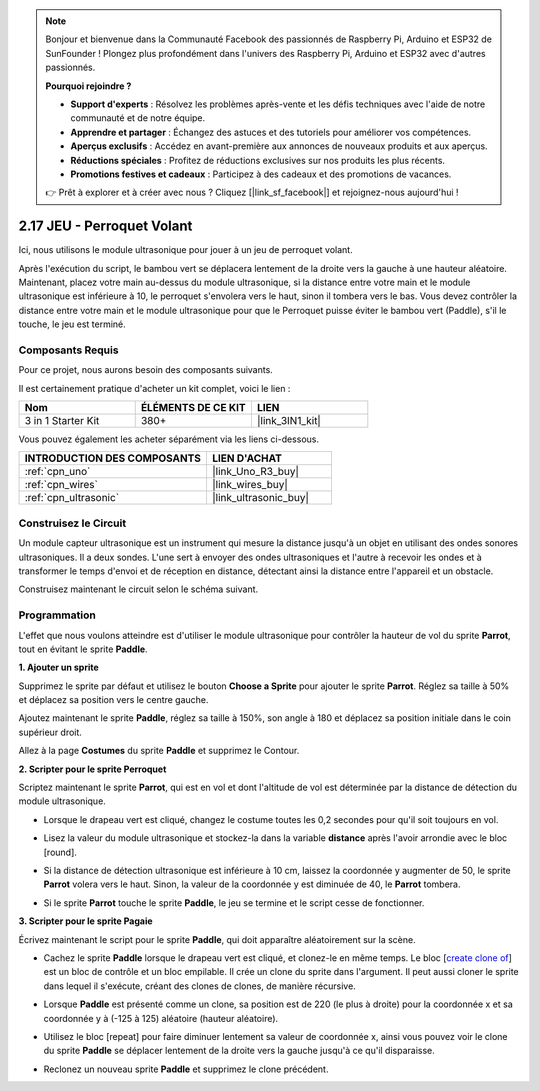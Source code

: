 .. note::

    Bonjour et bienvenue dans la Communauté Facebook des passionnés de Raspberry Pi, Arduino et ESP32 de SunFounder ! Plongez plus profondément dans l'univers des Raspberry Pi, Arduino et ESP32 avec d'autres passionnés.

    **Pourquoi rejoindre ?**

    - **Support d'experts** : Résolvez les problèmes après-vente et les défis techniques avec l'aide de notre communauté et de notre équipe.
    - **Apprendre et partager** : Échangez des astuces et des tutoriels pour améliorer vos compétences.
    - **Aperçus exclusifs** : Accédez en avant-première aux annonces de nouveaux produits et aux aperçus.
    - **Réductions spéciales** : Profitez de réductions exclusives sur nos produits les plus récents.
    - **Promotions festives et cadeaux** : Participez à des cadeaux et des promotions de vacances.

    👉 Prêt à explorer et à créer avec nous ? Cliquez [|link_sf_facebook|] et rejoignez-nous aujourd'hui !

.. _sh_parrot:

2.17 JEU - Perroquet Volant
==============================

Ici, nous utilisons le module ultrasonique pour jouer à un jeu de perroquet volant.

Après l'exécution du script, le bambou vert se déplacera lentement de la droite vers la gauche à une hauteur aléatoire. Maintenant, placez votre main au-dessus du module ultrasonique, si la distance entre votre main et le module ultrasonique est inférieure à 10, le perroquet s'envolera vers le haut, sinon il tombera vers le bas.
Vous devez contrôler la distance entre votre main et le module ultrasonique pour que le Perroquet puisse éviter le bambou vert (Paddle), s'il le touche, le jeu est terminé.

.. image:: img/15_parrot.png

Composants Requis
---------------------

Pour ce projet, nous aurons besoin des composants suivants.

Il est certainement pratique d'acheter un kit complet, voici le lien :

.. list-table::
    :widths: 20 20 20
    :header-rows: 1

    *   - Nom	
        - ÉLÉMENTS DE CE KIT
        - LIEN
    *   - 3 in 1 Starter Kit
        - 380+
        - |link_3IN1_kit|

Vous pouvez également les acheter séparément via les liens ci-dessous.

.. list-table::
    :widths: 30 20
    :header-rows: 1

    *   - INTRODUCTION DES COMPOSANTS
        - LIEN D'ACHAT

    *   - :ref:`cpn_uno`
        - |link_Uno_R3_buy|
    *   - :ref:`cpn_wires`
        - |link_wires_buy|
    *   - :ref:`cpn_ultrasonic`
        - |link_ultrasonic_buy|

Construisez le Circuit
-----------------------

Un module capteur ultrasonique est un instrument qui mesure la distance jusqu'à un objet en utilisant des ondes sonores ultrasoniques. 
Il a deux sondes. L'une sert à envoyer des ondes ultrasoniques et l'autre à recevoir les ondes et à transformer le temps d'envoi et de réception en distance, détectant ainsi la distance entre l'appareil et un obstacle.

Construisez maintenant le circuit selon le schéma suivant.

.. image:: img/circuit/ultrasonic_circuit.png

Programmation
------------------

L'effet que nous voulons atteindre est d'utiliser le module ultrasonique pour contrôler la hauteur de vol du sprite **Parrot**, tout en évitant le sprite **Paddle**.


**1. Ajouter un sprite**

Supprimez le sprite par défaut et utilisez le bouton **Choose a Sprite** pour ajouter le sprite **Parrot**. Réglez sa taille à 50% et déplacez sa position vers le centre gauche.

.. image:: img/15_sprite.png

Ajoutez maintenant le sprite **Paddle**, réglez sa taille à 150%, son angle à 180 et déplacez sa position initiale dans le coin supérieur droit.

.. image:: img/15_sprite1.png

Allez à la page **Costumes** du sprite **Paddle** et supprimez le Contour.

.. image:: img/15_sprite2.png

**2. Scripter pour le sprite Perroquet**

Scriptez maintenant le sprite **Parrot**, qui est en vol et dont l'altitude de vol est déterminée par la distance de détection du module ultrasonique.


* Lorsque le drapeau vert est cliqué, changez le costume toutes les 0,2 secondes pour qu'il soit toujours en vol.

.. image:: img/15_parr1.png

* Lisez la valeur du module ultrasonique et stockez-la dans la variable **distance** après l'avoir arrondie avec le bloc [round].

.. image:: img/15_parr2.png

* Si la distance de détection ultrasonique est inférieure à 10 cm, laissez la coordonnée y augmenter de 50, le sprite **Parrot** volera vers le haut. Sinon, la valeur de la coordonnée y est diminuée de 40, le **Parrot** tombera.

.. image:: img/15_parr3.png

* Si le sprite **Parrot** touche le sprite **Paddle**, le jeu se termine et le script cesse de fonctionner.

.. image:: img/15_parr4.png


**3. Scripter pour le sprite Pagaie**

Écrivez maintenant le script pour le sprite **Paddle**, qui doit apparaître aléatoirement sur la scène.

* Cachez le sprite **Paddle** lorsque le drapeau vert est cliqué, et clonez-le en même temps. Le bloc [`create clone of <https://en.scratch-wiki.info/wiki/Create_Clone_of_()_(block)>`_] est un bloc de contrôle et un bloc empilable. Il crée un clone du sprite dans l'argument. Il peut aussi cloner le sprite dans lequel il s'exécute, créant des clones de clones, de manière récursive.

.. image:: img/15_padd.png

* Lorsque **Paddle** est présenté comme un clone, sa position est de 220 (le plus à droite) pour la coordonnée x et sa coordonnée y à (-125 à 125) aléatoire (hauteur aléatoire).

.. image:: img/15_padd1.png

* Utilisez le bloc [repeat] pour faire diminuer lentement sa valeur de coordonnée x, ainsi vous pouvez voir le clone du sprite **Paddle** se déplacer lentement de la droite vers la gauche jusqu'à ce qu'il disparaisse.

.. image:: img/15_padd2.png

* Reclonez un nouveau sprite **Paddle** et supprimez le clone précédent.

.. image:: img/15_padd3.png

